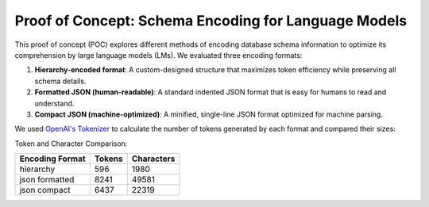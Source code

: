 Proof of Concept: Schema Encoding for Language Models
==============================================================================
This proof of concept (POC) explores different methods of encoding database schema information to optimize its comprehension by large language models (LMs). We evaluated three encoding formats:

1. **Hierarchy-encoded format**: A custom-designed structure that maximizes token efficiency while preserving all schema details.
2. **Formatted JSON (human-readable)**: A standard indented JSON format that is easy for humans to read and understand.
3. **Compact JSON (machine-optimized)**: A minified, single-line JSON format optimized for machine parsing.

We used `OpenAI's Tokenizer <https://platform.openai.com/tokenizer>`_ to calculate the number of tokens generated by each format and compared their sizes:

Token and Character Comparison:

====================  =======  ============
Encoding Format       Tokens   Characters
====================  =======  ============
hierarchy             596      1980
json formatted        8241     49581
json compact          6437     22319
====================  =======  ============
